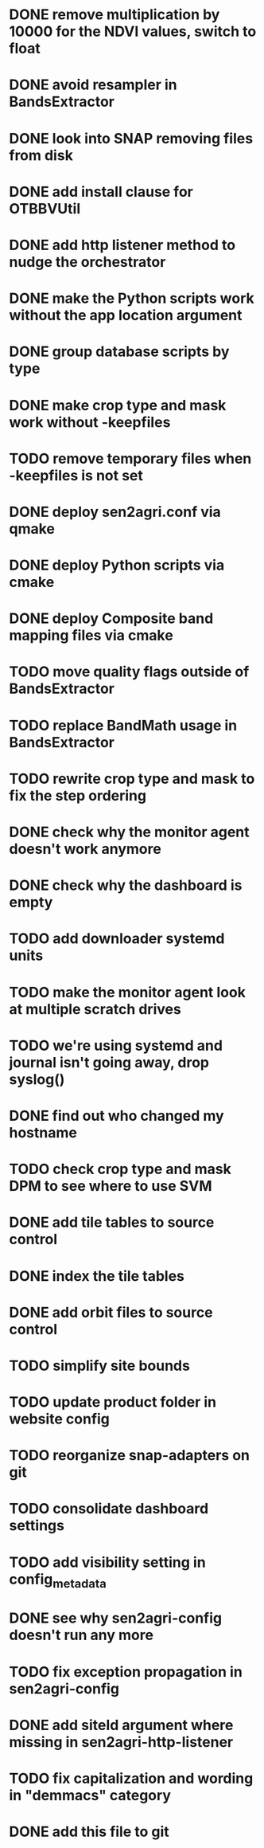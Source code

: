 * DONE remove multiplication by 10000 for the NDVI values, switch to float
* DONE avoid resampler in BandsExtractor
* DONE look into SNAP removing files from disk
* DONE add install clause for OTBBVUtil
* DONE add http listener method to nudge the orchestrator
* DONE make the Python scripts work without the app location argument
* DONE group database scripts by type
* DONE make crop type and mask work without -keepfiles
* TODO remove temporary files when -keepfiles is not set
* DONE deploy sen2agri.conf via qmake
* DONE deploy Python scripts via cmake
* DONE deploy Composite band mapping files via cmake
* TODO move quality flags outside of BandsExtractor
* TODO replace BandMath usage in BandsExtractor
* TODO rewrite crop type and mask to fix the step ordering
* DONE check why the monitor agent doesn't work anymore
* DONE check why the dashboard is empty
* TODO add downloader systemd units
* TODO make the monitor agent look at multiple scratch drives
* TODO we're using systemd and journal isn't going away, drop syslog()
* DONE find out who changed my hostname
* TODO check crop type and mask DPM to see where to use SVM
* DONE add tile tables to source control
* DONE index the tile tables
* DONE add orbit files to source control
* TODO simplify site bounds
* TODO update product folder in website config
* TODO reorganize snap-adapters on git
* TODO consolidate dashboard settings
* TODO add visibility setting in config_metadata
* DONE see why sen2agri-config doesn't run any more
* TODO fix exception propagation in sen2agri-config
* DONE add siteId argument where missing in sen2agri-http-listener
* TODO fix capitalization and wording in "demmacs" category
* DONE add this file to git
